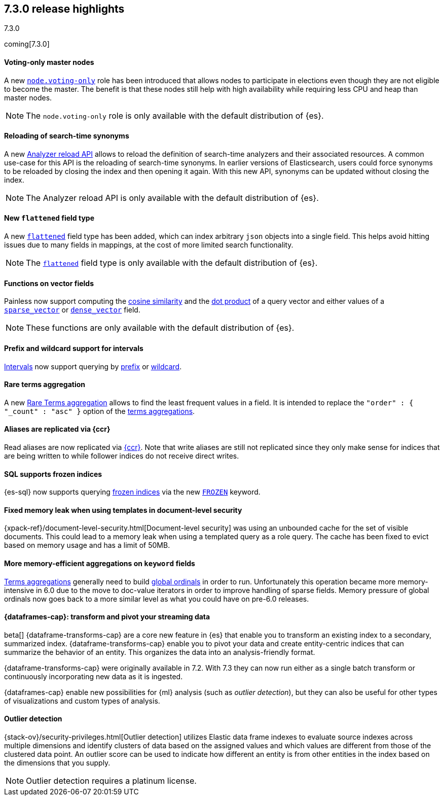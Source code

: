 [[release-highlights-7.3.0]]
== 7.3.0 release highlights
++++
<titleabbrev>7.3.0</titleabbrev>
++++

coming[7.3.0]

//NOTE: The notable-highlights tagged regions are re-used in the
//Installation and Upgrade Guide

// tag::notable-highlights[]
[float]
==== Voting-only master nodes

A new <<voting-only-node,`node.voting-only`>> role has been introduced that
allows nodes to participate in elections even though they are not eligible to become the master.
The benefit is that these nodes still help with high availability while
requiring less CPU and heap than master nodes.

NOTE: The `node.voting-only` role is only available with the default
distribution of {es}.

// end::notable-highlights[]

// tag::notable-highlights[]
[float]
==== Reloading of search-time synonyms

A new <<indices-reload-analyzers,Analyzer reload API>> allows to reload the
definition of search-time analyzers and their associated resources. A common
use-case for this API is the reloading of search-time synonyms. In earlier
versions of Elasticsearch, users could force synonyms to be reloaded by closing
the index and then opening it again. With this new API, synonyms can be updated
without closing the index.

NOTE: The Analyzer reload API is only available with the default distribution
of {es}.

// end::notable-highlights[]

// tag::notable-highlights[]
[float]
==== New `flattened` field type

A new <<flattened,`flattened`>> field type has been added, which can index
arbitrary `json` objects into a single field. This helps avoid hitting issues
due to many fields in mappings, at the cost of more limited search
functionality.

NOTE: The <<flattened,`flattened`>> field type is only available with the
default distribution of {es}.

// end::notable-highlights[]

// tag::notable-highlights[]
[float]
==== Functions on vector fields

Painless now support computing the <<vector-functions,cosine similarity>> and
the <<vector-functions,dot product>> of a query vector and either values of a
<<sparse-vector,`sparse_vector`>> or <<dense-vector,`dense_vector`>> field.

NOTE: These functions are only available with the default distribution of {es}.

// end::notable-highlights[]

// tag::notable-highlights[]
[float]
==== Prefix and wildcard support for intervals

<<query-dsl-intervals-query,Intervals>> now support querying by
<<intervals-prefix,prefix>> or <<intervals-wildcard,wildcard>>.

// end::notable-highlights[]

// tag::notable-highlights[]
[float]
==== Rare terms aggregation

A new
<<search-aggregations-bucket-rare-terms-aggregation,Rare Terms aggregation>>
allows to find the least frequent values in a field. It is intended to replace
the `"order" : { "_count" : "asc" }` option of the
<<search-aggregations-bucket-terms-aggregation,terms aggregations>>.

// end::notable-highlights[]

// tag::notable-highlights[]
[float]
==== Aliases are replicated via {ccr}

Read aliases are now replicated via <<ccr-put-follow,{ccr}>>. Note that write
aliases are still not replicated since they only make sense for indices that
are being written to while follower indices do not receive direct writes.

// end::notable-highlights[]

// tag::notable-highlights[]
[float]
==== SQL supports frozen indices

{es-sql} now supports querying <<frozen-indices, frozen indices>> via the new
<<sql-index-frozen,`FROZEN`>> keyword.

// end::notable-highlights[]

// tag::notable-highlights[]
[float]
==== Fixed memory leak when using templates in document-level security

{xpack-ref}/document-level-security.html[Document-level security] was using an
unbounded cache for the set of visible documents. This could lead to a memory
leak when using a templated query as a role query. The cache has been fixed to
evict based on memory usage and has a limit of 50MB.

// end::notable-highlights[]

// tag::notable-highlights[]
[float]
==== More memory-efficient aggregations on `keyword` fields

<<search-aggregations-bucket-terms-aggregation,Terms aggregations>> generally
need to build
<<search-aggregations-bucket-terms-aggregation-execution-hint,global ordinals>>
in order to run. Unfortunately this operation became more memory-intensive in
6.0 due to the move to doc-value iterators in order to improve handling of
sparse fields. Memory pressure of global ordinals now goes back to a more
similar level as what you could have on pre-6.0 releases.

// end::notable-highlights[]

// tag::notable-highlights[]
[discrete]
[[release-highlights-7.3.0-transforms]]
==== {dataframes-cap}: transform and pivot your streaming data

beta[] {dataframe-transforms-cap} are a core new feature in {es} that enable you
to transform an existing index to a secondary, summarized index.
{dataframe-transforms-cap} enable you to pivot your data and create
entity-centric indices that can summarize the behavior of an entity. This
organizes the data into an analysis-friendly format.

{dataframe-transforms-cap} were originally available in 7.2. With 7.3 they can
now run either as a single batch transform or continuously incorporating new
data as it is ingested. 

{dataframes-cap} enable new possibilities for {ml} analysis (such as
_outlier detection_), but they can also be useful for other types of
visualizations and custom types of analysis. 

// end::notable-highlights[]

// tag::notable-highlights[]
[float]
==== Outlier detection

{stack-ov}/security-privileges.html[Outlier detection] utilizes Elastic data
frame indexes to evaluate source indexes across multiple dimensions and identify
clusters of data based on the assigned values and which values are different
from those of the clustered data point. An outlier score can be used to indicate
how different an entity is from other entities in the index based on the
dimensions that you supply.

NOTE: Outlier detection requires a platinum license.

// end::notable-highlights[]
